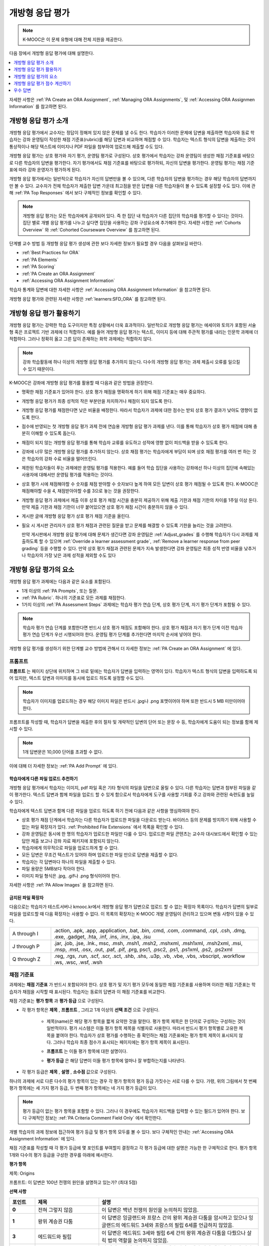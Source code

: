 .. _Open Response Assessments 2:

#########################
개방형 응답 평가
#########################

.. note:: K-MOOC은 이 문제 유형에 대해 전체 지원을 제공한다.

다음 장에서 개방형 응답 평가에 대해 설명한다.

.. contents::
   :depth: 1
   :local:

자세한 사항은  :ref:`PA Create an ORA Assignment`, :ref:`Managing ORA Assignments`, 및  :ref:`Accessing ORA Assignmen Information` 를 참고하면 된다.

*****************************************
개방형 응답 평가 소개
*****************************************

개방형 응답 평가에서 교수자는 정답이 정해져 있지 않은 문제를 낼 수도 한다. 학습자가 이러한 문제에 답변을 제출하면 학습자와 동료 학습자는 강좌 운영팀이 작성한 채점 기준표(rubric)를 해당 답변과 비교하며 채점할 수 있다. 학습자는 텍스트 형식의 답변을 제출하는 것이 통상적이나 해당 텍스트에 이미지나 PDF 파일을 첨부하여 업로드해 제출할 수도 있다.

개방형 응답 평가는 상호 평가와 자기 평가, 운영팀 평가로 구성된다. 상호 평가에서 학습자는 강좌 운영팀이 생성한 채점 기준표를 바탕으로 다른 학습자의 답변을 평가한다. 자기 평가에서도 채점 기준표를 바탕으로 평가하되, 자신의 답변을 평가한다. 운영팀 평가는 채점 기준표에 따라 강좌 운영자가 평가하게 된다.

개방형 응답 평가에서는 일반적으로 학습자가 자신의 답변만을 볼 수 있으며, 다른 학습자의 답변을 평가하는 경우 해당 학습자의 답변까지만 볼 수 있다. 교수자가 전체 학습자가 제출한 답변 가운데 최고점을 받은 답변을 다른 학습자들이 볼 수 있도록 설정할 수도 있다. 이에 관해 :ref:`PA Top Responses` 에서 보다 구체적인 정보를 확인할 수 있다.

.. note::
  개방형 응답 평가는 모든 학습자에게 공개되어 있다. 즉 한 집단 내 학습자가 다른 집단의 학습자를 평가할 수 있다는 것이다. 집단 별로 개별 응답 평가를 나누고 싶다면 집단을 사용하는 강좌 구성요소에 추가해야 한다. 자세한 사항은   :ref:`Cohorts Overview` 와  :ref:`Cohorted Courseware Overview` 를 참고하면 된다.


단계별 교수 방법 등 개방형 응답 평가 생성에 관한 보다 자세한 정보가 필요할 경우 다음을 살펴보길 바란다.

* :ref:`Best Practices for ORA`
* :ref:`PA Elements`
* :ref:`PA Scoring`
* :ref:`PA Create an ORA Assignment`
* :ref:`Accessing ORA Assignment Information`

학습자 통계와 답변에 대한 자세한 사항은  :ref:`Accessing ORA Assignment Information` 을 참고하면 된다.

개방형 응답 평가와 관련된 자세한 사항은  :ref:`learners:SFD_ORA` 를 참고하면 된다.

.. _Best Practices for ORA:

*********************************************
개방형 응답 평가 활용하기
*********************************************

개방형 응답 평가는 강력한 학습 도구이지만 특정 상황에서 더욱 효과적이다. 일반적으로 개방형 응답 평가는 에세이와 토의가 포함된 서술형 혹은 프로젝트 기반 과제에 더 적합하다. 예를 들어 개방형 응답 평가는 텍스트, 이미지 등에 대해 주관적 평가를 내리는 인문학 과제에 더 적합하다. 그러나 정확히 옳고 그른 답이 존재하는 화학 과제에는 적합하지 않다.

.. note:: 강좌 학습활동에 하나 이상의 개방형 응답 평가를 추가하지 않는다. 다수의 개방형 응답 평가는 과제 제출시 오류를 일으킬 수 있기 때문이다.

K-MOOC은 강좌에 개방형 응답 평가를 활용할 때 다음과 같은 방법을 권장한다.

* 명확한 채점 기준표가 있어야 한다. 상호 평가 채점을 명확하게 하기 위해 채점 기준표는 매우 중요하다.

* 개방형 응답 평가가 최종 성적의 작은 부분만을 차지하거나 채점이 되지 않도록 한다.

* 개방형 응답 평가를 채점한다면 낮은 비율을 배정한다. 따라서 학습자가 과제에 대한 점수는 받되 상호 평가 결과가 낮아도 영향이 없도록 한다.

* 점수에 반영되는 첫 개방형 응답 평가 과제 전에 연습용 개방형 응답 평가 과제를 낸다. 이를 통해 학습자가 상호 평가 채점에 대해 충분히 이해할 수 있도록 돕는다.

* 채점이 되지 않는 개방형 응답 평가를 통해 학습자 교류를 유도하고 성적에 영향 없이 피드백을 받을 수 있도록 한다.

* 강좌에 너무 많은 개방형 응답 평가를 추가하지 않는다. 상호 채점 평가는 학습자에게 부담이 되며 상호 채점 평가를 여러 번 하는 것은 학습자의 강좌 수료 비율을 떨어뜨린다.

* 제한된 학습자들이 푸는 과제에만 운영팀 평가를 적용한다. 예를 들어 학습 집단을 사용하는 강좌에선 하나 이상의 집단에 속해있는 사용자에 대해서만 운영팀 평가를 적용하는 것이다.

* 상호 평가 시에 채점해야할 수 숫자를 채점 받야할 수 숫자보다 높게 하여 모든 답변이 상호 평가 채점될 수 있도록 한다. K-MOOC은 채점해야할 수을 4, 채점받아야할 수를 3으로 놓는 것을 권장한다.

* 개방형 응답 평가 과제에서 제출 이후 상호 평가 채점 시간을 충분히 제공하기 위해 제출 기한과 채점 기한의 차이를 1주일 이상 둔다. 만약 제출 기한과 채점 기한이 너무 붙어있으면 상호 평가 채점 시간이 충분하지 않을 수 있다.

* 게시판 글에 개방형 응답 평가 상호 평가 채점 기준을 올린다.

* 필요 시 게시판 관리자가 상호 평가 채점과 관련된 질문을 받고 문제를 해결할 수 있도록 기한을 늘리는 것을 고려한다.

  만약 게시판에서 개방형 응답 평가에 대해 문제가 생긴다면 강좌 운영팀은 :ref:`Adjust_grades` 를 수행해 학습자가 다시 과제를 제출하도록 할 수 있으며 :ref:`Override a learner assessment grade`, :ref:`Remove a learner response from peer grading` 등을 수행할 수 있다. 만약 상호 평가 채점과 관련된 문제가 지속 발생한다면 강좌 운영팀은 최종 성적 반영 비율을 낮추거나 학습자의 가장 낮은 과제 성적을 제외할 수도 있다


.. _PA Elements:

******************************************
개방형 응답 평가의 요소
******************************************

개방형 응답 평가 과제에는 다음과 같은 요소를 포함된다.

* 1개 이상의  :ref:`PA Prompts`, 또는 질문.

* :ref:`PA Rubric`. 하나의 기준표로 모든 과제를 채점한다.

* 1가지 이상의  :ref:`PA Assessment Steps`  과제에는 학습자 평가 연습 단계, 상호 평가 단계, 자기 평가 단계가 포함될 수 있다.

.. note:: 학습자 평가 연습 단계를 포함한다면 반드시 상호 평가 채점도 포함해야 한다. 상호 평가 채점과 자기 평가 단계 이전 학습자 평가 연습 단계가 우선 시행되어야 한다. 운영팀 평가 단계를 추가한다면 마지막 순서에 넣어야 한다.

개방형 응답 평가를 생성하기 위한 단계별 교수 방법에 관해서 더 자세한 정보는 :ref:`PA Create an ORA Assignment` 에 있다.

.. _PA Prompts:

=======
프롬프트
=======

**프롬프트** 는 페이지 상단에 위치하며 그 바로 밑에는 학습자가 답변을 입력하는 영역이 있다. 학습자가 텍스트 형식의 답변을 입력하도록 되어 있지만, 텍스트 답변과 이미지를 동시에 업로드 하도록 설정할 수도 있다.

.. note:: 학습자가 이미지를 업로드하는 경우 해당 이미지 파일은 반드시 .jpg나 .png 포맷이어야 하며 또한 반드시 5 MB 미만이어야 한다.

.. image:: ../../../../shared/images/PA_QandRField.png
   :width: 500
   :alt: Single ORA question and its corresponding blank response field.

프롬프트를 작성할 때, 학습자가 답변을 제출한 후의 절차 및 개략적인 답변의 단어 또는 문장 수 등, 학습자에게 도움이 되는 정보를 함께 제시할 수 있다.

.. note:: 1개 답변문은 10,000 단어를 초과할 수 없다.

이에 대해 더 자세한 정보는 :ref:`PA Add Prompt` 에 있다.

.. _Asking Learners to Upload Other Files in Responses:

학습자에게 다른 파일 업로드 추천하기
*******************************************************

개방형 응답 평가에서 학습자는 이미지, pdf 파일 혹은 기타 형식의 파일을 답변으로 올릴 수 있다. 다른 학습자는 답변과 첨부된 파일을 같이 평가한다. 텍스트 답변과 함께 파일을 업로드 할 수 있게 함으로서 학습자에게 도구를 사용할 기회를 주고 강좌와 관련된 숙련도를 높일 수 있다.

학습자에게 텍스트 답변과 함께 다른 파일을 업로드 하도록 하기 전에 다음과 같은 사항을 명심하여야 한다.

* 상호 평가 채점 단계에서 학습자는 다른 학습자가 업로드한 파일을 다운로드 받는다. 바이러스 등의 문제를 방지하기 위해 사용할 수 없는 파일 확장자가 있다.  :ref:`Prohibited File Extensions`  에서 목록을 확인할 수 있다.

* 강좌 운영팀은 동시에 한 명의 학습자가 업로드한 파일만 다룰 수 있다. 업로드한 파일 콘텐츠는 교수자 대시보드에서 확인할 수 있는 답안 제출 보고나 강좌 자료 패키지에 포함되지 않는다.

* 학습자에게 의무적으로 파일을 업로드하게 할 수 없다.

* 모든 답변은 무조건 텍스트가 있어야 하며 업로드한 파일 만으로 답변을 제출할 수 없다.

* 학습자는 각 답변마다 하나의 파일을 제출할 수 있다.

* 파일 용량은 5MB보다 작아야 한다.

* 이미지 파일 형식은 .jpg, .gif나 .png 형식이어야 한다.

자세한 사항은  :ref:`PA Allow Images` 을 참고하면 된다.

.. _Prohibited File Extensions:

금지된 파일 확장자
***************************

다음으로는 학습자가 테스트서버나 kmooc.kr에서 개방형 응답 평가 답변으로 업로드 할 수 없는 확장자 목록이다. 학습자가 답변의 일부로 파일을 업로드할 때 다음 확장자는 사용할 수 없다. 이 목록의 확장자는 K-MOOC 개발 운영팀이 관리하고 있으며 변동 사항이 있을 수 있다.

.. only:: Open_edX


.. list-table::
   :widths: 15 75

   * - A through I
     - .action, .apk, .app, .application, .bat, .bin, .cmd, .com, .command,
       .cpl, .csh, .dmg, .exe, .gadget, .hta, .inf, .ins, .inx, .ipa,
       .isu
   * - J through P
     - .jar, .job, .jse, .lnk., msc, .msh, .msh1, .msh2, .mshxml, .msh1xml,
       .msh2xml, .msi, .msp, .mst, .osx, .out, .paf, .pif, .prg, psc1, .psc2,
       .ps1, .ps1xml, .ps2, .ps2xml
   * - Q through Z
     - .reg, .rgs, .run, .scf, .scr, .sct, .shb, .shs, .u3p, .vb, .vbe, .vbs,
       .vbscript, .workflow .ws, .wsc, .wsf, .wsh

.. _PA Rubric:

=======
채점 기준표
=======

과제에는 **채점 기준표** 가 반드시 포함되어야 한다. 상호 평가 및 자기 평가 모두에 동일한 채점 기준표를 사용하며 이러한 채점 기준표는 학습자가 채점을 시작할 때 표시된다. 학습자는 동료의 답변과 이 채점 기준표를 비교한다.

채점 기준표는 **평가 항목** 과 **평가 등급** 으로 구성된다.

* 각 평가 항목은 **제목** , **프롬프트** , 그리고 1개 이상의 **선택 조건** 으로 구성된다.

   * 제목(name)은 해당 평가 항목을 짧게 요약한 것을 말한다. 평가 항목 제목은 한 단어로 구성하는 구성하는 것이 일반적이다. 평가 시스템은 이들 평가 항목 제목을 식별자로 사용한다. 따라서 반드시 평가 항목별로 고유한 제목을 붙여야 한다. 학습자가 상호 평가를 수행하는 중 확인하는 채점 기준표에는 평가 항목 제목이 표시되지 않다. 그러나 학습자 최종 점수가 표시되는 페이지에는 평가 항목 제목이 표시된다.

     .. image:: ../../../../shared/images/PA_CriterionName.png
        :alt: A final score page with call-outs for the criterion names

   * **프롬프트** 는 이들 평가 항목에 대한 설명이다.

   * **평가 등급** 은 해당 답변이 이들 평가 항목에 얼마나 잘 부합하는지를 나타낸다.

* 각 평가 등급은 **제목** , **설명** , **소수점** 값으로 구성된다.

  .. image:: ../../../../shared/images/PA_Rubric_LMS.png
     :alt: Image of a rubric in the LMS with call-outs for the criterion prompt
         and option names, explanations, and points.

하나의 과제에 서로 다른 다수의 평가 항목이 있는 경우 각 평가 항목의 평가 등급 가짓수는 서로 다를 수 있다. 가령, 위의 그림에서 첫 번째 평가 항목에는 세 가지 평가 등급, 두 번째 평가 항목에는 네 가지 평가 등급이 있다.

.. note:: 평가 등급이 없는 평가 항목을 포함할 수 있다. 그러나 이 경우에도 학습자가 피드백을 입력할 수 있는 필드가 있어야 한다. 보다 구체적인 정보는  :ref:`PA Criteria Comment Field Only` 에서 확인한다.

개별 학습자의 과제 정보에 접근하여 평가 등급 및 평가 항목 모두를 볼 수 있다. 보다 구체적인 안내는 :ref:`Accessing ORA Assignment Information` 에 있다.

.. image:: ../../../../shared/images/PA_Crit_Option_Names.png
   :width: 600
   :alt: Learner-specific assignment information with call-outs for criterion
       and option names.

채점 기준표를 작성할 때 각 평가 등급에 몇 포인트를 부여할지 결정하고 각 평가 등급에 대한 설명은 가능한 한 구체적으로 한다. 평가 항목 1개와 다수의 평가 등급을 구성한 경우를 아래에 예시한다.

**평가 항목**

제목: Origins

프롬프트: 이 답변은 100년 전쟁의 원인을 설명하고 있는가? (최대 5점)

**선택 사항**

.. list-table::
   :widths: 8 20 50
   :stub-columns: 1
   :header-rows: 1

   * - 포인트
     - 제목
     - 설명
   * - 0
     - 전혀 그렇지 않음
     - 이 답변은 백년 전쟁의 원인을 논의하지 않았음.
   * - 1
     - 왕위 계승권 다툼
     - 이 답변은 잉글랜드와 프랑스 간의 왕위 계승권 다툼을 암시하고 있으나 잉글랜드의 에드워드 3세와 프랑스의 필립 6세를 언급하지 않았음.
   * - 3
     - 에드워드와 필립
     - 이 답변은 에드워드 3세와 필립 6세 간의 왕위 계승권 다툼을 다뤘으나 살릭 법의 역할을 논의하지 않았음.
   * - 5
     - 살릭 법
     - 이 답변은 살릭 법이 에드워드 3세와 필립 6세의 왕위 계승권 다툼에 어떤 식으로 관여하여 백년 전쟁을 촉발했는지 설명했음.

.. note:: 상포 평가 채점을 위해 확실하고 구체적으로 채점 기준표를 만드는 것이 중요하다. 많은 초보 학습자는 정확한 채점 기준을 세우지 못한다. 또한, K-MOOC은 채점 기준표를 간결하게 만드는 것을 권장한다.

:ref:`PA Add Rubric` 에서 이와 관련한 보다 구체적인 정보를 확인할 수 있다.

.. _PA Assessment Steps:

=================
평가 단계
=================

과제에서 **평가 단계** 를 지정할 수 있다. 이 때, 다음과 같은 평가 단계를 포함하도록 과제를 구성할 수 있다.

.. contents::
   :depth: 1
   :local:

.. note:: 학습자 평가 연습 단계를 포함한다면 반드시 상호 평가 단계도 포함해야 한다. 평가 연습 단계는 반드시 상호 평가 및 자기 평가 단계 이전에 시행되어야 한다. 상호 평가와 자기 평가를 모두 포함한다면 K-MOOC은 상호 평가를 자기 평가 이전에 시행하는 것을 권장한다. 운영팀 평가를 포함한다면 이는 마지막 순서에 오는 것이 좋다.

과제를 검토할 때 평가의 유형과 순서를 확인할 수 있다. 아래는 학습자가 답변을 제출한 이후의 상황에 대한 예시이다. 학습자는 평가 연습 단계를 먼저 수행한 후, 다른 학습자의 답변에 대한 상호 평가, 자기 평가 단계를 차례로 수행하게 된다.

.. image:: ../../../../shared/images/PA_AsmtWithResponse.png
  :alt: A peer assessment with assessment steps and status labeled.
  :width: 600

.. _PA Student Training Step:

평가 연습 단계
*****************************

평가 연습 단계는 학습자가 평가 방법을 익히는 데 도움이 되게 할 수 있다. 1개의 평가 연습 평가에는 강좌 운영팀이 작성한 예제 1개 이상과 강좌 운영팀이 이 예제에 부여한 점수를 함께 제시할 수 있다. 이를 통해, 학습자는 강좌 운영팀이 점수를 매긴 방식에 맞춰 점수를 받을 수 있도록 노력할 것이다.

.. note:: 평가 연습 단계를 포함하는 경우 상호 평가 단계도 반드시 추가해야 한다. 평가 연습 단계는 반드시 상호 평가 단계 및 자기 평가 단계에 선행해야 한다.

I평가 연습 단계에서 “답변 평가 방법 학습” 단계는 학습자가 답변을 제출한 직후에 표시된다. 학습자는 강좌 운영팀이 만든 예시 중 한 가지와 이에 해당하는 채점 기준표를 확인한다. 이 때, 강좌 운영팀이 부여한 점수는 표시되지 않는다. 학습자는 자신이 평가할 문제의 수 또한 확인할 수 있다.

.. image:: ../../../../shared/images/PA_TrainingAssessment.png
   :alt: Sample training response, unscored.
   :width: 500

학습자는 각 과제의 평가 항목에 대한 평가 등급을 선택하고 **교수자의 평가와 비교하기** 를 클릭한다. 학습자의 선택이 교수자의 선택과 모두 일치하는 경우 다음 예시가 자동으로 열린다.

학습자의 선택 중 교수자의 선택과 상이한 것이 존재하는 경우 해당 답변이 학습자에게 다시 제시된다. 이 때, 해당 답변 위에 다음과 같은 메시지가 표시된다.

.. code-block:: xml

  Learning to Assess Responses
  Your assessment differs from the instructor's assessment of this response. Review the
  response and consider why the instructor may have assessed it differently. Then, try
  the assessment again.

평가 항목 각각에 대해, 학습자 선택과 강좌 운영팀 선택의 일치 여부에 따라 다음 두 가지 메시지 가운데 하나가 학습자에게 제시된다.


.. code-block:: xml

  Selected Options Differ
  The option you selected is not the option that the instructor selected.

.. code-block:: xml

  Selected Options Agree
  The option you selected is the option that the instructor selected.

아래의 예시에서 학습자는 옳은 평가 등급 하나와 옳지 않은 평가 등급 하나를 각각 선택하고 있다.

.. image:: ../../../../shared/images/PA_TrainingAssessment_Scored.png
   :alt: Sample training response, with one correct and one incorrect option.
   :width: 500

학습자는 모든 평가 항목에 대한 자신의 채점 결과와 강좌 운영팀의 채점 결과가 동일해질 때까지 채점을 계속한다.

:ref:`PA Student Training` 에서 보다 자세한 정보를 확인한다. 

.. _Peer Assessment Step:

Peer Assessment Step
*****************************

상호 평가 단계에서 학습자는 다른 학습자의 답변을 검토하고, 해당 답변에 기반하여 제시된 채점 기준표의 각 평가 항목에 대해 평가 등급을 선택한다.

만약 상호 평가와 자기 평가를 모두 포함한다면 K-MOOC은 상호 평가를 우선적으로 시행하도록 권장한다.

상호 평가가 어떻게 학습자의 과제 성적에 영향을 주는지에 관해 :ref:`PA Scoring` 에 자세한 정보가 나와있다.


Number of Responses and Assessments
^^^^^^^^^^^^^^^^^^^^^^^^^^^^^^^^^^^

상호 평가 단계를 포함할 경우 각 학습자가 평가할 답변의 개수( **채점해야할 수** ) 와 각 답변에 대한 상호 평가의 개수( **채점받아야할 수** ) 를 지정해야 한다.

.. note:: 일부 학습자는 답변만을 제출하고 상호 평가를 수행하지 않을 수 있다. 따라서 일부 답변은 필수로 지정된 수만큼 평가를 받지 못할 수도 있다. 모든 답변이 원래 지정된 수만큼 평가받을 확률을 높이려면 학습자가 평가해야 하는 답변의 개수를 각 답변이 반드시 받아야 하는 평가의 개수보다 높도록 설정해야만 한다. 예를 들어, 각 답변이 3개의 평가를 받도록 지정한 경우 각 학습자가 5개의 답변을 평가하도록 설정할 수 있다.

모든 답변에 대한 평가가 완료되었으나 일부 학습자가 상호 평가를 필수 개수대로 수행하지 않은 경우 해당 학습자는 다른 학습자가 이미 평가한 답변을 평가할 수 있다. 이러한 답변을 제출한 학습자에게는 자신의 점수를 채점할 때 상호 평가가 추가 제시된다. 그러나 추가 상호 평가는 자신의 답변이 받은 점수에 가산되지 않는다.

.. _Feedback Options:

피드백 선택 조건
^^^^^^^^^^^^^^^^

전체 채점 기준표 아래에 하나의 학습자 의견 작성 필드가 제공되는 것이 기본 설정으로 돼 있다. 1개 혹은 여러 개의 평가 항목에 대해 이러한 학습자 의견 작성 필드를 추가할 수 있다. 의견 필드에 입력할 수 있는 문자는 최대 300자이다.

의견 필드는 해당 평가 항목의 평가 등급 아래에 표시된다. 다음 사례의 경우 두 평가 항목 모두에 하나의 의견 필드가 있다. 답변에 대한 종합 의견을 입력할 수 있는 필드도 하나 있다.

.. image:: ../../../../shared/images/PA_CriterionAndOverallComments.png
   :alt: Rubric with comment fields under each criterion and under overall
       response.
   :width: 600

보다 구체적인 안내는  :ref:`PA Add Rubric` 및  :ref:`PA Criteria Comment Field Only` 에 있다.


추가 답변 평가
^^^^^^^^^^^^^^^^^^^^^^^^^^^^^^

학습자는 지정된 개수를 초과하여 답변을 평가할 수 있다. 학습자가 **상호 평가** 단계를 마치면 해당 단계가 닫히고 상호 평가 라는 제목이 표시된다.

.. image:: ../../../../shared/images/PA_PAHeadingCollapsed.png
   :width: 500
   :alt: The peer assessment step with just the heading visible.

학습자가 **상호 평가 계속하기** 를 클릭하면 해당 단계가 전개된다.

.. image:: ../../../../shared/images/PA_ContinueGrading.png
   :width: 500
   :alt: The peer assessment step expanded so that "Continue Assessing Peers"
       is visible.


.. _Self Assessment Step:

자기 평가 단계
*****************************

자기 평가 단계에서는 학습자 자신의 답변 뒤에 채점 기준표가 제시된다. 상호 평가와 마찬가지로 학습자는 채점 기준표와 자신의 답변을 비교하며 각 평가 항목에 대해 평가 등급을 선택한다.

상호 평가와 자기 평가를 모두 포함하는 경우 자기 평가를 상호 평가 뒤에 배치할 것을 권한다.


.. _Staff Assessment Step:

운영팀 평가 단계
*****************************

운영팀 평가 단계에서 강좌 운영자는 학습자 답변에 대한 평가를 한다. 강좌 운영자는 평가에 첨언할 수 있으며 문제의 채점 기준표에 따라 평가를 하고 자기 평가 및 상호 평가 단계와 동일하게 진행된다.

.. note:: 만약 과제에 운영팀 평가 단계가 포함된다면 학습자는 이 단계가 끝날 때까지 최종 성적을 받지 못한다. 운영팀 평가 단계에서 부여하는 점수는 운영팀 평가 단계 이후 시행되는 상호 평가를 포함한 기타 모든 평가 단계의 성적을 뒤집는다.

개방형 응답 평가 과제에서 운영팀 평가 단계를 추가하는 것은 학습자 수가 적을 때 더욱 유용하다. 예를 들어 여러 집단이 있는 강좌에서 상호 평가 및 운영팀 평가가 모두 있는 개방형 응답 평가 과제를 만들어 특정 집단에게만 사용할 수 있다. 그리고 남아있는 다른 집단에게는 오직 상호 평가 과제만을 사용하게 할 수 있다. 강좌에서 다양한 집단을 활용하는 방법은 :ref:`Cohorted Courseware Overview` 를 참고하면 된다.

운영팀 평가 단계의 채점과 관련된 사항은 :ref:`Perform a Staff Assessment` 를 참고하면 된다.


.. _PA Scoring:

*******************************************************
개방형 응답 평가 점수 계산하기
*******************************************************

운영팀 평가를 포함한 개방형 응답 평가에서 운영팀 평가는 한번 이상 있을 수 있으며 마지막 운영팀 평가가 과제의 최종 점수가 된다. 학습자는 모든 평가 점수를 조회할 수 있지만 상호 및 자기 평가 점수는 반영되지 않는다.

운영팀 평가가 없지만 상호 및 자기 평가가 있는 개방형 응답 평가의 경우 상호 평가만이 과제의 최종 성적에 반영된다. 자기 평가는 반영되지 않는다. 자기 평가와 상호 평가를 각각 가중치를 주는 방법은 없다.

운영팀 평가만을 포함하는 개방형 응답 평가의 경우 운영팀 평가가 곧 최종 성적이 된다.

.. note:: 상호 평가가 갖는 주관성을 고려하여 K-MOOC은 개방형 응답 평가 과제를 강좌 최종 성적의 반영 비율을 낮게 설정하는 것을 권장한다.

다음은 상호 및 자기 평가 점수 계산에 관한 설명이다.


=======================
상호 평가 채점
=======================

.. note:: 개방형 응답 평가에 운영팀 평가는 없고 상호 및 자기 평가만 모두 있다면 상호 평가만이 최종 성적에 반영되며 자기 평가는 반영되지 않는다.

상호 평가는 평가 항목별로 채점한다. 각 평가 항목에 대한 점수는 각 상호 평가자가 해당 평가 항목에 매긴 점수의 중앙값 혹은 중간값으로 한다. 가령, 어떤 상호 평가에서 세 명의 학습자가 Ideas 평가 항목에 각각 10, 7, 8점을 부여한 경우 Idea 평가 항목의 점수는 8이 된다.

학습자가 상호 평가에서 획득하는 최종 점수는 각 평가 항목에 대한 모든 상호 채점자 점수의 중앙값의 합으로 한다.

예를 들어, 어떤 답변에 대해 상호 평가자로부터 다음과 같은 점수를 획득한다고 가정할 수 있다.

.. list-table::
   :widths: 25 10 10 10 10
   :stub-columns: 1
   :header-rows: 1

   * - 평가 항목 제목
     - 동료  1
     - 동료  2
     - 동료  3
     - 중앙값
   * - Ideas (10점 만점)
     - 10
     - 7
     - 8
     - **8**
   * - Content (10점 만점)
     - 7
     - 9
     - 8
     - **8**
   * - Grammar (5점 만점)
     - 4
     - 4
     - 5
     - **4**

각 평가 항목의 점수 중앙값을 합하여 최종 점수를 계산한다.

  **Idea** 항목의 중앙값 **(8/10)** + **Content** 중앙값 **(8/10)** + Grammar 중앙값 **(4/5)** = 최종 점수 **(20/25)**

.. note:: 다시 강조하면, 최종 점수는 평가자별이 아니라 평가 항목별로 계산한다. 따라서 어떤 답변으로 획득한 점수는 각 상호 평가자가 해당 답변에 부여한 여러 점수의 중앙값이 아니다.

참고로 상호 평가에서 제외한 학습자 제출 답안 점수의 경우 :ref:`Remove a learner response from peer grading` 를 참고하면 된다.

=======================
자기 평가 채점
=======================

.. note:: 개방형 응답 평가에 상호 및 자기 평가가 모두 있다면 최종 성적에 자기 평가는 반영되지 않는다.

개방형 응답 평가에 자기 평가만이 있다면 자기 평가 성적이 곧 최종 성적이 된다.

자기 평가는 평가 항목별로 채점한다. 각 학습자는 자기 답안을 채점 기준표의 각 항목에 따라 평가한다. 학습자의 최종 성적은 획득한 총 점수로 결정된다.

========================
운영팀 평가 채점
========================

만약 개방형 응답 평가에 운영팀 평가가 포함된다면 운영팀 평가 성적은 다른 모든 성적을 뒤집는다.

.. _PA Top Responses:

*****************************
우수 답변
*****************************

학습자가 과제로 제출한 답변 가운데 최상위 점수를 획득한 답변을 **우수 답변** 으로 지정해 점수와 함께 공개할 수 있다. **우수 답변** 은 학습자가 해당 과제의 모든 단계를 종료한 후 학습자 점수 정보 아래에 공개된다.

.. image:: ../../../../shared/images/PA_TopResponses.png
   :alt: Section that shows the text and scores of the top three responses for
       the assignment.
   :width: 500

**우수 답변** 으로 최소 1개부터 최대 100개의 답변을 공개할 수 있다. 해당 목록에서 각 답변의 높이는 최대 300픽셀이다. (답변이 이보다 더 길 경우, 학습자는 페이지를 스크롤하여 전체 답변을 확인할 수 있다.) 게시하는 답변의 개수를 20개 이하로 지정하여 해당 페이지가 지나치게 길어지지 않도록 할 것을 권한다.

.. note:: **우수 답변** 목록에 답변이 공개되는 데에는 1시간 가량 소요될 수 있다.

   만약 고득점 답변이 상호 평가에서 제외된다면 **우수 답변** 목록에서도 제거된다.

이에 관한 보다 자세한 안내는 :ref:`PA Show Top Responses` 에 있다.
 
